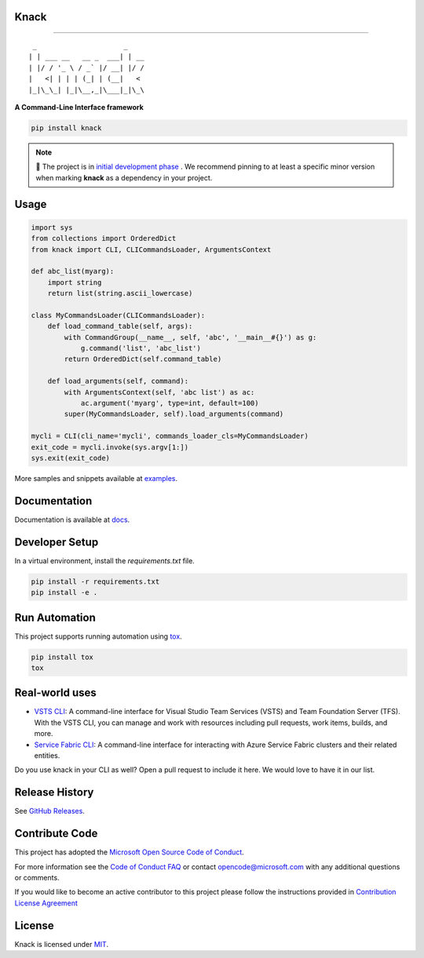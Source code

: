 Knack
=====

.. image:: https://img.shields.io/pypi/v/knack.svg
    :target: https://pypi.python.org/pypi/knack

.. image:: https://img.shields.io/pypi/pyversions/knack.svg
    :target: https://pypi.python.org/pypi/knack

.. image:: https://travis-ci.org/Microsoft/knack.svg?branch=master
    :target: https://travis-ci.org/Microsoft/knack


------------

::

    _                     _    
   | | ___ __   __ _  ___| | __
   | |/ / '_ \ / _` |/ __| |/ /
   |   <| | | | (_| | (__|   < 
   |_|\_\_| |_|\__,_|\___|_|\_\


**A Command-Line Interface framework**


.. code-block:: bash

    pip install knack


.. note::  🚨  The project is in `initial development phase <https://semver.org/#how-should-i-deal-with-revisions-in-the-0yz-initial-development-phase>`__ . We recommend pinning to at least a specific minor version when marking **knack** as a dependency in your project.


Usage
=====


.. code-block:: python

    import sys
    from collections import OrderedDict
    from knack import CLI, CLICommandsLoader, ArgumentsContext

    def abc_list(myarg):
        import string
        return list(string.ascii_lowercase)

    class MyCommandsLoader(CLICommandsLoader):
        def load_command_table(self, args):
            with CommandGroup(__name__, self, 'abc', '__main__#{}') as g:
                g.command('list', 'abc_list')
            return OrderedDict(self.command_table)

        def load_arguments(self, command):
            with ArgumentsContext(self, 'abc list') as ac:
                ac.argument('myarg', type=int, default=100)
            super(MyCommandsLoader, self).load_arguments(command)

    mycli = CLI(cli_name='mycli', commands_loader_cls=MyCommandsLoader)
    exit_code = mycli.invoke(sys.argv[1:])
    sys.exit(exit_code)


More samples and snippets available at `examples <examples>`__.


Documentation
=============

Documentation is available at `docs <docs>`__.

Developer Setup
===============

In a virtual environment, install the `requirements.txt` file.

.. code-block:: bash

    pip install -r requirements.txt
    pip install -e .

Run Automation
==============

This project supports running automation using `tox <https://tox.readthedocs.io/en/latest/>`__.

.. code-block:: bash

    pip install tox
    tox


Real-world uses
===============

- `VSTS CLI <https://github.com/Microsoft/vsts-cli>`__: A command-line interface for Visual Studio Team Services (VSTS) and Team Foundation Server (TFS). With the VSTS CLI, you can manage and work with resources including pull requests, work items, builds, and more.
- `Service Fabric CLI <https://github.com/Azure/service-fabric-cli>`__: A command-line interface for interacting with Azure Service Fabric clusters and their related entities.

Do you use knack in your CLI as well? Open a pull request to include it here. We would love to have it in our list.


Release History		
===============

See `GitHub Releases <https://github.com/Microsoft/knack/releases>`__.


Contribute Code
===============

This project has adopted the `Microsoft Open Source Code of Conduct <https://opensource.microsoft.com/codeofconduct/>`__.

For more information see the `Code of Conduct FAQ <https://opensource.microsoft.com/codeofconduct/faq/>`__ or contact `opencode@microsoft.com <mailto:opencode@microsoft.com>`__ with any additional questions or comments.

If you would like to become an active contributor to this project please
follow the instructions provided in `Contribution License Agreement <https://cla.microsoft.com/>`__


License
=======

Knack is licensed under `MIT <LICENSE>`__.

